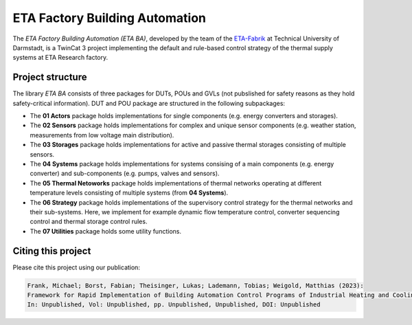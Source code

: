ETA Factory Building Automation
===============================

The *ETA Factory Building Automation (ETA BA)*, developed by the team of the `ETA-Fabrik <https://www.ptw.tu-darmstadt.de>`_ at Technical University of Darmstadt, is a TwinCat 3 project implementing the default and rule-based control strategy of the thermal supply systems at ETA Research factory.

Project structure
-----------------

The library *ETA BA* consists of three packages for DUTs, POUs and GVLs (not pubslished for safety reasons as they hold safety-critical information). DUT and POU package are structured in the following subpackages:

- The **01 Actors** package holds implementations for single components (e.g. energy converters and storages).
- The **02 Sensors** package holds implementations for complex and unique sensor components (e.g. weather station, measurements from low voltage main distribution).
- The **03 Storages** package holds implementations for active and passive thermal storages consisting of multiple sensors.
- The **04 Systems** package holds implementations for systems consising of a main components (e.g. energy converter) and sub-components (e.g. pumps, valves and sensors).
- The **05 Thermal Netoworks** package holds implementations of thermal networks operating at different temperature levels consisting of multiple systems (from **04 Systems**).
- The **06 Strategy** package holds implementations of the supervisory control strategy for the thermal networks and their sub-systems. Here, we implement for example dynamic flow temperature control, converter sequencing control and thermal storage control rules.
- The **07 Utilities** package holds some utility functions.

Citing this project
--------------------

Please cite this project using our publication:

.. code-block::

    Frank, Michael; Borst, Fabian; Theisinger, Lukas; Lademann, Tobias; Weigold, Matthias (2023): 
    Framework for Rapid Implementation of Building Automation Control Programs of Industrial Heating and Cooling Systems. 
    In: Unpublished, Vol: Unpublished, pp. Unpublished, Unpublished, DOI: Unpublished
